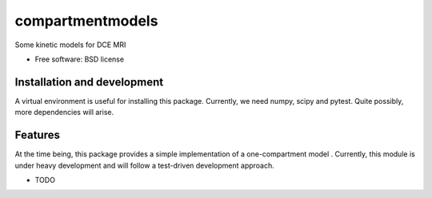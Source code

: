 ===============================
compartmentmodels
===============================

.. image:: https://badge.fury.io/py/compartmentmodels.png
    :target: http://badge.fury.io/py/compartmentmodels

.. image:: https://travis-ci.org/michimichi/compartmentmodels.png?branch=master
        :target: https://travis-ci.org/michimichi/compartmentmodels

.. image:: https://pypip.in/d/compartmentmodels/badge.png
        :target: https://pypi.python.org/pypi/compartmentmodels


Some kinetic models for DCE MRI

* Free software: BSD license

Installation and development
----------
A virtual environment is useful for installing this package.
Currently, we need numpy, scipy and pytest. Quite possibly, more dependencies will arise.


Features
--------
At the time being, this package provides a simple implementation of a one-compartment model . Currently, this module is under heavy development and will follow a test-driven development approach. 


* TODO
